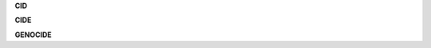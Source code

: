 .. _source:

.. raw:: html

    <br>

.. title:: source


**CID**

.. autosummary::
    :toctree: 
    :template: module.rst

    cid.cls		classes
    cid.dbs		database
    cid.dft 		default
    cid.jsn		json
    cid.obj		object
    cid.sel		selector
    cid.spc		specification
    cid.utl		utility
    cid.wdr		workdir

**CIDE**

.. autosummary::
    :toctree: 
    :template: module.rst

    cide.bus 		bus
    cide.cbs		callbacks
    cide.cfg		config
    cide.clt		client
    cide.com		commands
    cide.evt		event
    cide.hdl		handler
    cide.prs		parse
    cide.scn		scan
    cide.spc 		specification
    cide.thr		thread
    cide.tmr		timer/repeater
    cide.trc		trace
    cide.utl		utility


**GENOCIDE**

.. autosummary::
    :toctree: 
    :template: module.rst

    genocide.cmd 	commands
    genocide.irc	internet relay chat
    genocide.mbx	email analysis
    genocide.mdl	genocide model
    genocide.req	request to the prosecutor
    genocide.rss	rich site syndicate
    genocide.run	runtime
    genocide.slg	slogan
    genocide.udp	udp to irc relay
